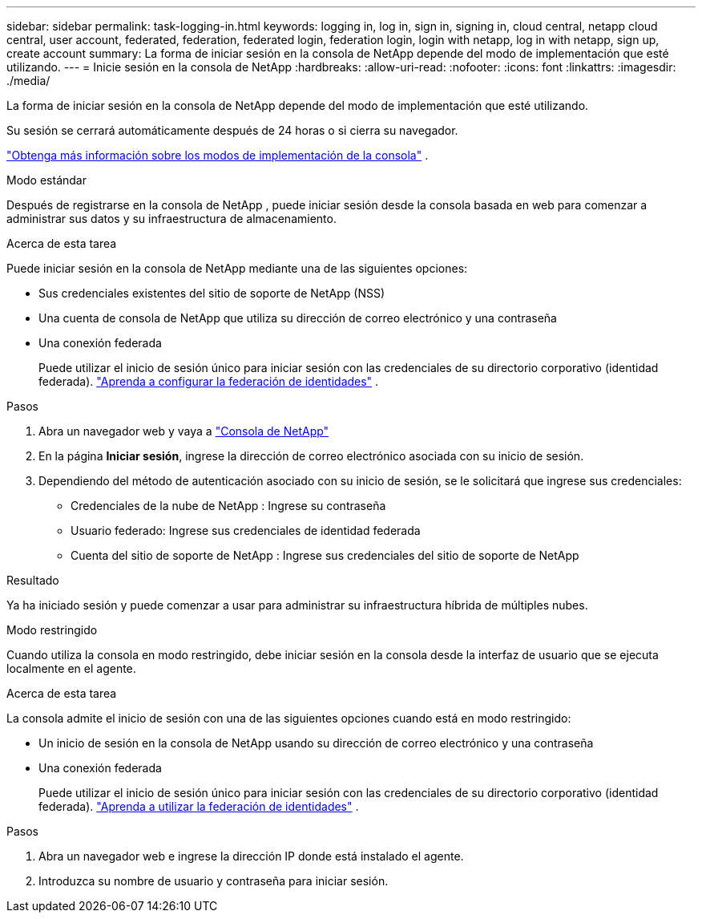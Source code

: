---
sidebar: sidebar 
permalink: task-logging-in.html 
keywords: logging in, log in, sign in, signing in, cloud central, netapp cloud central, user account, federated, federation, federated login, federation login, login with netapp, log in with netapp, sign up, create account 
summary: La forma de iniciar sesión en la consola de NetApp depende del modo de implementación que esté utilizando. 
---
= Inicie sesión en la consola de NetApp
:hardbreaks:
:allow-uri-read: 
:nofooter: 
:icons: font
:linkattrs: 
:imagesdir: ./media/


[role="lead"]
La forma de iniciar sesión en la consola de NetApp depende del modo de implementación que esté utilizando.

Su sesión se cerrará automáticamente después de 24 horas o si cierra su navegador.

link:concept-modes.html["Obtenga más información sobre los modos de implementación de la consola"] .

[role="tabbed-block"]
====
.Modo estándar
--
Después de registrarse en la consola de NetApp , puede iniciar sesión desde la consola basada en web para comenzar a administrar sus datos y su infraestructura de almacenamiento.

.Acerca de esta tarea
Puede iniciar sesión en la consola de NetApp mediante una de las siguientes opciones:

* Sus credenciales existentes del sitio de soporte de NetApp (NSS)
* Una cuenta de consola de NetApp que utiliza su dirección de correo electrónico y una contraseña
* Una conexión federada
+
Puede utilizar el inicio de sesión único para iniciar sesión con las credenciales de su directorio corporativo (identidad federada). link:concept-federation.html["Aprenda a configurar la federación de identidades"] .



.Pasos
. Abra un navegador web y vaya a https://console.netapp.com["Consola de NetApp"]
. En la página *Iniciar sesión*, ingrese la dirección de correo electrónico asociada con su inicio de sesión.
. Dependiendo del método de autenticación asociado con su inicio de sesión, se le solicitará que ingrese sus credenciales:
+
** Credenciales de la nube de NetApp : Ingrese su contraseña
** Usuario federado: Ingrese sus credenciales de identidad federada
** Cuenta del sitio de soporte de NetApp : Ingrese sus credenciales del sitio de soporte de NetApp




.Resultado
Ya ha iniciado sesión y puede comenzar a usar para administrar su infraestructura híbrida de múltiples nubes.

--
.Modo restringido
--
Cuando utiliza la consola en modo restringido, debe iniciar sesión en la consola desde la interfaz de usuario que se ejecuta localmente en el agente.

.Acerca de esta tarea
La consola admite el inicio de sesión con una de las siguientes opciones cuando está en modo restringido:

* Un inicio de sesión en la consola de NetApp usando su dirección de correo electrónico y una contraseña
* Una conexión federada
+
Puede utilizar el inicio de sesión único para iniciar sesión con las credenciales de su directorio corporativo (identidad federada). link:concept-federation.html["Aprenda a utilizar la federación de identidades"] .



.Pasos
. Abra un navegador web e ingrese la dirección IP donde está instalado el agente.
. Introduzca su nombre de usuario y contraseña para iniciar sesión.


--
====